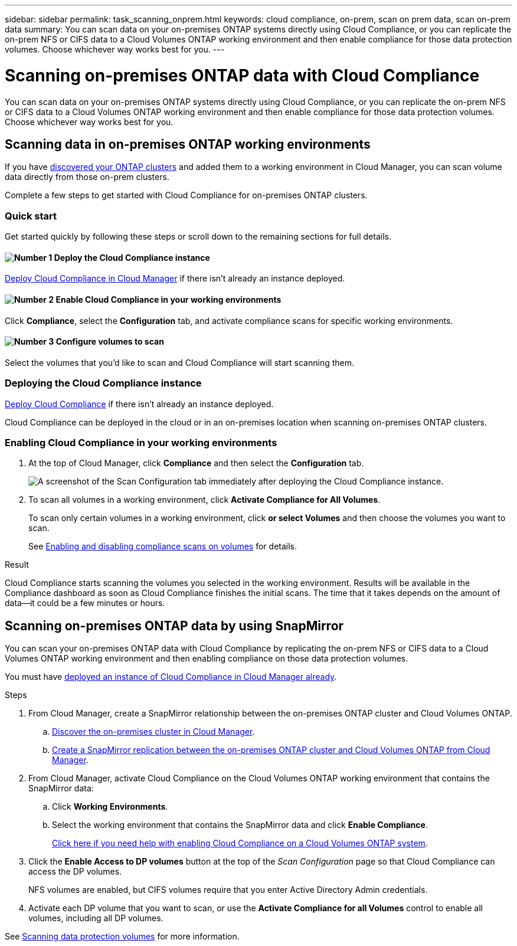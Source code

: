 ---
sidebar: sidebar
permalink: task_scanning_onprem.html
keywords: cloud compliance, on-prem, scan on prem data, scan on-prem data
summary: You can scan data on your on-premises ONTAP systems directly using Cloud Compliance, or you can replicate the on-prem NFS or CIFS data to a Cloud Volumes ONTAP working environment and then enable compliance for those data protection volumes. Choose whichever way works best for you.
---

= Scanning on-premises ONTAP data with Cloud Compliance
:hardbreaks:
:nofooter:
:icons: font
:linkattrs:
:imagesdir: ./media/

[.lead]
You can scan data on your on-premises ONTAP systems directly using Cloud Compliance, or you can replicate the on-prem NFS or CIFS data to a Cloud Volumes ONTAP working environment and then enable compliance for those data protection volumes. Choose whichever way works best for you.

== Scanning data in on-premises ONTAP working environments

If you have link:task_discovering_ontap.html[discovered your ONTAP clusters^] and added them to a working environment in Cloud Manager, you can scan volume data directly from those on-prem clusters.

Complete a few steps to get started with Cloud Compliance for on-premises ONTAP clusters.

=== Quick start

Get started quickly by following these steps or scroll down to the remaining sections for full details.

==== image:number1.png[Number 1] Deploy the Cloud Compliance instance

[role="quick-margin-para"]
link:task_deploy_cloud_compliance.html[Deploy Cloud Compliance in Cloud Manager^] if there isn't already an instance deployed.

==== image:number2.png[Number 2] Enable Cloud Compliance in your working environments

[role="quick-margin-para"]
Click *Compliance*, select the *Configuration* tab, and activate compliance scans for specific working environments.

==== image:number3.png[Number 3]  Configure volumes to scan

[role="quick-margin-para"]
Select the volumes that you'd like to scan and Cloud Compliance will start scanning them.

=== Deploying the Cloud Compliance instance

link:task_deploy_cloud_compliance.html[Deploy Cloud Compliance^] if there isn't already an instance deployed.

Cloud Compliance can be deployed in the cloud or in an on-premises location when scanning on-premises ONTAP clusters.

=== Enabling Cloud Compliance in your working environments

. At the top of Cloud Manager, click *Compliance* and then select the *Configuration* tab.
+
image:screenshot_compliance_ontap_we_scan_config.png[A screenshot of the Scan Configuration tab immediately after deploying the Cloud Compliance instance.]

. To scan all volumes in a working environment, click *Activate Compliance for All Volumes*.
+
To scan only certain volumes in a working environment, click *or select Volumes* and then choose the volumes you want to scan.
+
See link:task_getting_started_compliance.html#enabling-and-disabling-compliance-scans-on-volumes[Enabling and disabling compliance scans on volumes] for details.

.Result

Cloud Compliance starts scanning the volumes you selected in the working environment. Results will be available in the Compliance dashboard as soon as Cloud Compliance finishes the initial scans. The time that it takes depends on the amount of data--it could be a few minutes or hours.

== Scanning on-premises ONTAP data by using SnapMirror

You can scan your on-premises ONTAP data with Cloud Compliance by replicating the on-prem NFS or CIFS data to a Cloud Volumes ONTAP working environment and then enabling compliance on those data protection volumes.

You must have link:task_deploy_cloud_compliance.html[deployed an instance of Cloud Compliance in Cloud Manager already^].

.Steps

. From Cloud Manager, create a SnapMirror relationship between the on-premises ONTAP cluster and Cloud Volumes ONTAP.

.. https://docs.netapp.com/us-en/occm/task_discovering_ontap.html[Discover the on-premises cluster in Cloud Manager^].

.. https://docs.netapp.com/us-en/occm/task_replicating_data.html[Create a SnapMirror replication between the on-premises ONTAP cluster and Cloud Volumes ONTAP from Cloud Manager^].

.	From Cloud Manager, activate Cloud Compliance on the Cloud Volumes ONTAP working environment that contains the SnapMirror data:
.. Click *Working Environments*.
.. Select the working environment that contains the SnapMirror data and click *Enable Compliance*.
+
link:task_getting_started_compliance.html[Click here if you need help with enabling Cloud Compliance on a Cloud Volumes ONTAP system^].

. Click the *Enable Access to DP volumes* button at the top of the _Scan Configuration_ page so that Cloud Compliance can access the DP volumes.
+
NFS volumes are enabled, but CIFS volumes require that you enter Active Directory Admin credentials.

. Activate each DP volume that you want to scan, or use the *Activate Compliance for all Volumes* control to enable all volumes, including all DP volumes.

See link:task_getting_started_compliance.html#scanning-data-protection-volumes[Scanning data protection volumes^] for more information.

